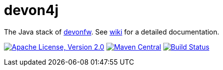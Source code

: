 = devon4j

The Java stack of http://devonfw.com[devonfw]. See link:../../wiki[wiki] for a detailed documentation.

image:https://img.shields.io/github/license/devonfw/devon4j.svg?label=License["Apache License, Version 2.0",link=https://github.com/devonfw/devon4j/blob/develop/LICENSE.txt]
image:https://img.shields.io/maven-central/v/com.devonfw.java.modules/devon4j-basic.svg?label=Maven%20Central["Maven Central",link=https://search.maven.org/search?q=g:com.devonfw.java.modules]
image:https://travis-ci.org/devonfw/devon4j.svg?branch=develop["Build Status",link="https://travis-ci.org/devonfw/devon4j"]
